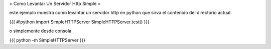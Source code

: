 = Como Levantar Un Servidor Http Simple =

este ejemplo muestra como levantar un servidor http en python que sirva el contenido del directorio actual.

{{{
#!python
import SimpleHTTPServer
SimpleHTTPServer.test()
}}}

o simplemente desde consola

{{{
python -m SimpleHTTPServer
}}}
